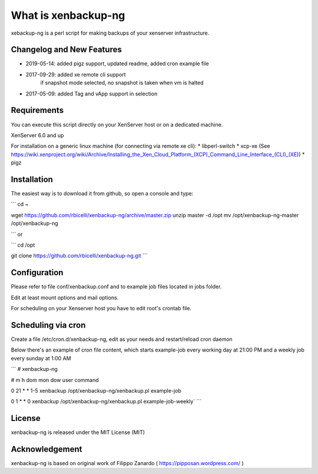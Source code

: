 ####################
What is xenbackup-ng
####################

xebackup-ng is a perl script for making backups of your xenserver
infrastructure.

**************************
Changelog and New Features
**************************

* 2019-05-14: added pigz support, updated readme, added cron example file
* 2017-09-29: added xe remote cli support
            if snapshot mode selected, no snapshot is taken when vm is halted
* 2017-05-09: added Tag and vApp support in selection

*******************
Requirements
*******************

You can execute this script directly on your XenServer host or on a dedicated machine.

XenServer 6.0 and up

For installation on a generic linux machine (for connecting via remote xe cli):
* libperl-switch
* xcp-xe (See https://wiki.xenproject.org/wiki/Archive/Installing_the_Xen_Cloud_Platform_(XCP)_Command_Line_Interface_(CLI)_(XE))
* pigz

**************
Installation
**************

The easiest way is to download it from github, so open a console and type:

```
cd ~

wget https://github.com/rbicelli/xenbackup-ng/archive/master.zip
unzip master -d /opt
mv /opt/xenbackup-ng-master /opt/xenbackup-ng

```
or

```
cd /opt

git clone https://github.com/rbicelli/xenbackup-ng.git
```

************
Configuration
************

Please refer to file conf/xenbackup.conf and to example job files located
in jobs folder.

Edit at least mount options and mail options.

For scheduling on your Xenserver host you have to edit root's crontab file.

*************
Scheduling via cron
*************

Create a file /etc/cron.d/xenbackup-ng, edit as your needs and restart/reload cron daemon

Below there's an example of cron file content, which starts example-job every working day at 21:00 PM
and a weekly job every sunday at 1:00 AM

```
# xenbackup-ng

# m h dom mon dow user    command

0 21  * * 1-5  xenbackup /opt/xenbackup-ng/xenbackup.pl example-job

0 1  * * 0 xenbackup /opt/xenbackup-ng/xenbackup.pl example-job-weekly`
```


*******
License
*******

xenbackup-ng is released under the MIT License (MIT)


***************
Acknowledgement
***************

xenbackup-ng is based on original work of Filippo Zanardo ( https://pipposan.wordpress.com/ )
